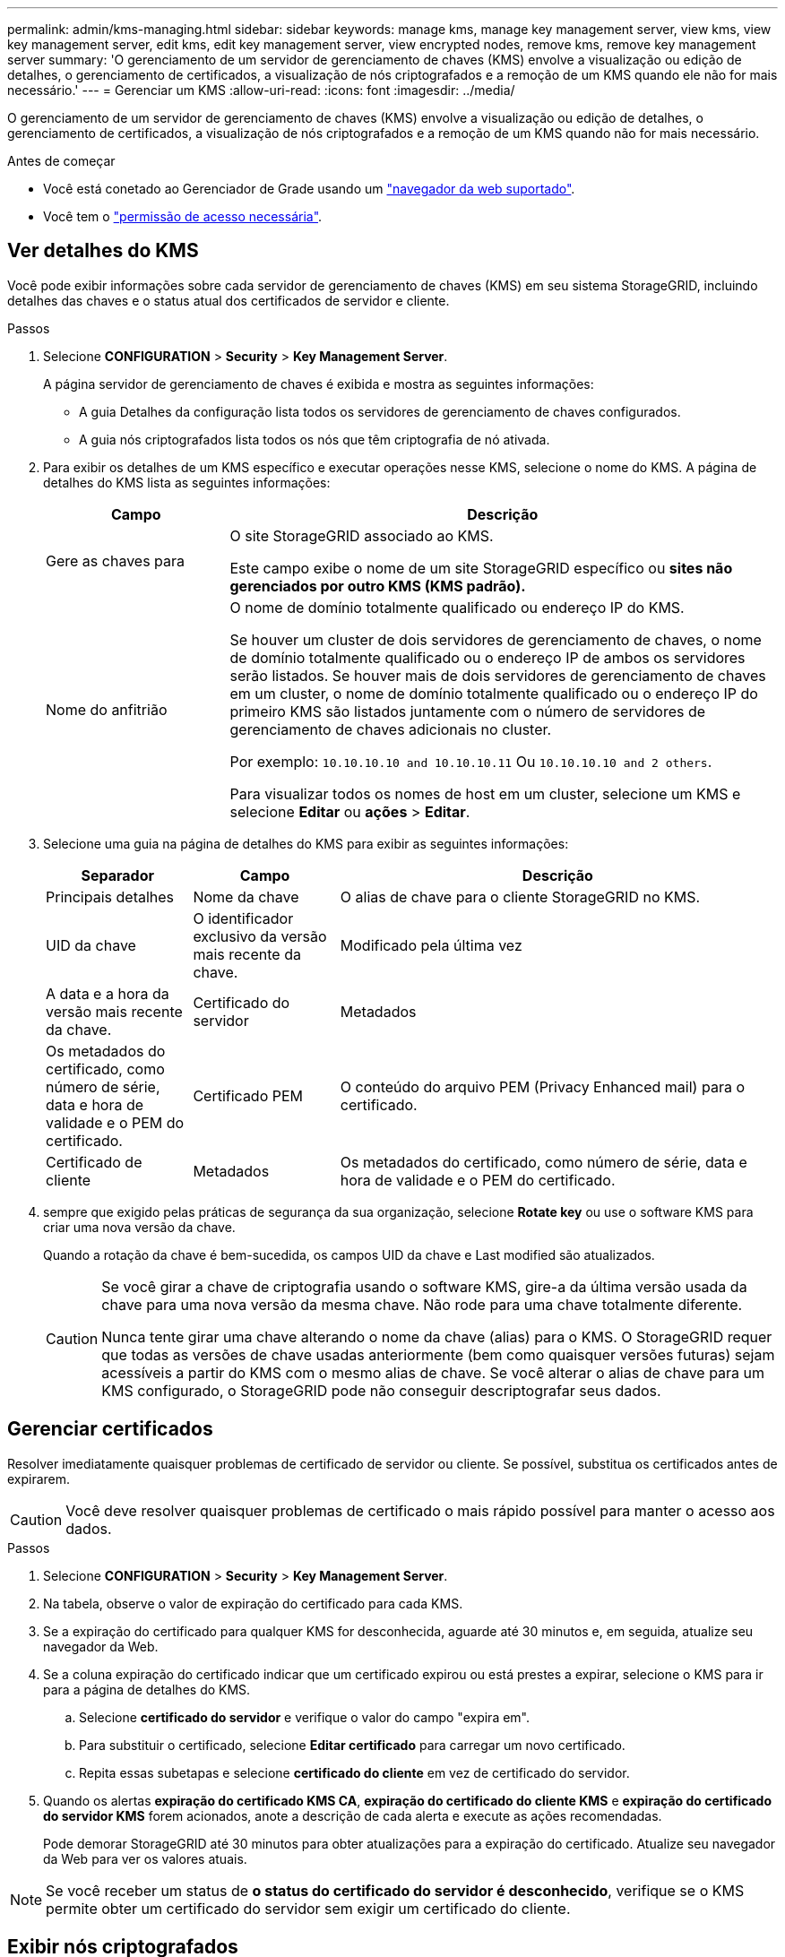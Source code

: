 ---
permalink: admin/kms-managing.html 
sidebar: sidebar 
keywords: manage kms, manage key management server, view kms, view key management server, edit kms, edit key management server, view encrypted nodes, remove kms, remove key management server 
summary: 'O gerenciamento de um servidor de gerenciamento de chaves (KMS) envolve a visualização ou edição de detalhes, o gerenciamento de certificados, a visualização de nós criptografados e a remoção de um KMS quando ele não for mais necessário.' 
---
= Gerenciar um KMS
:allow-uri-read: 
:icons: font
:imagesdir: ../media/


[role="lead"]
O gerenciamento de um servidor de gerenciamento de chaves (KMS) envolve a visualização ou edição de detalhes, o gerenciamento de certificados, a visualização de nós criptografados e a remoção de um KMS quando não for mais necessário.

.Antes de começar
* Você está conetado ao Gerenciador de Grade usando um link:../admin/web-browser-requirements.html["navegador da web suportado"].
* Você tem o link:admin-group-permissions.html["permissão de acesso necessária"].




== Ver detalhes do KMS

Você pode exibir informações sobre cada servidor de gerenciamento de chaves (KMS) em seu sistema StorageGRID, incluindo detalhes das chaves e o status atual dos certificados de servidor e cliente.

.Passos
. Selecione *CONFIGURATION* > *Security* > *Key Management Server*.
+
A página servidor de gerenciamento de chaves é exibida e mostra as seguintes informações:

+
** A guia Detalhes da configuração lista todos os servidores de gerenciamento de chaves configurados.
** A guia nós criptografados lista todos os nós que têm criptografia de nó ativada.


. Para exibir os detalhes de um KMS específico e executar operações nesse KMS, selecione o nome do KMS. A página de detalhes do KMS lista as seguintes informações:
+
[cols="1a,3a"]
|===
| Campo | Descrição 


 a| 
Gere as chaves para
 a| 
O site StorageGRID associado ao KMS.

Este campo exibe o nome de um site StorageGRID específico ou *sites não gerenciados por outro KMS (KMS padrão).*



 a| 
Nome do anfitrião
 a| 
O nome de domínio totalmente qualificado ou endereço IP do KMS.

Se houver um cluster de dois servidores de gerenciamento de chaves, o nome de domínio totalmente qualificado ou o endereço IP de ambos os servidores serão listados. Se houver mais de dois servidores de gerenciamento de chaves em um cluster, o nome de domínio totalmente qualificado ou o endereço IP do primeiro KMS são listados juntamente com o número de servidores de gerenciamento de chaves adicionais no cluster.

Por exemplo: `10.10.10.10 and 10.10.10.11` Ou `10.10.10.10 and 2 others`.

Para visualizar todos os nomes de host em um cluster, selecione um KMS e selecione *Editar* ou *ações* > *Editar*.

|===
. Selecione uma guia na página de detalhes do KMS para exibir as seguintes informações:
+
[cols="1a,1a,3a"]
|===
| Separador | Campo | Descrição 


 a| 
Principais detalhes
 a| 
Nome da chave
 a| 
O alias de chave para o cliente StorageGRID no KMS.



 a| 
UID da chave
 a| 
O identificador exclusivo da versão mais recente da chave.



 a| 
Modificado pela última vez
 a| 
A data e a hora da versão mais recente da chave.



 a| 
Certificado do servidor
 a| 
Metadados
 a| 
Os metadados do certificado, como número de série, data e hora de validade e o PEM do certificado.



 a| 
Certificado PEM
 a| 
O conteúdo do arquivo PEM (Privacy Enhanced mail) para o certificado.



 a| 
Certificado de cliente
 a| 
Metadados
 a| 
Os metadados do certificado, como número de série, data e hora de validade e o PEM do certificado.



 a| 
Certificado PEM
 a| 
O conteúdo do arquivo PEM (Privacy Enhanced mail) para o certificado.

|===
. [[Rotate-key]] sempre que exigido pelas práticas de segurança da sua organização, selecione *Rotate key* ou use o software KMS para criar uma nova versão da chave.
+
Quando a rotação da chave é bem-sucedida, os campos UID da chave e Last modified são atualizados.

+
[CAUTION]
====
Se você girar a chave de criptografia usando o software KMS, gire-a da última versão usada da chave para uma nova versão da mesma chave. Não rode para uma chave totalmente diferente.

Nunca tente girar uma chave alterando o nome da chave (alias) para o KMS. O StorageGRID requer que todas as versões de chave usadas anteriormente (bem como quaisquer versões futuras) sejam acessíveis a partir do KMS com o mesmo alias de chave. Se você alterar o alias de chave para um KMS configurado, o StorageGRID pode não conseguir descriptografar seus dados.

====




== Gerenciar certificados

Resolver imediatamente quaisquer problemas de certificado de servidor ou cliente. Se possível, substitua os certificados antes de expirarem.


CAUTION: Você deve resolver quaisquer problemas de certificado o mais rápido possível para manter o acesso aos dados.

.Passos
. Selecione *CONFIGURATION* > *Security* > *Key Management Server*.
. Na tabela, observe o valor de expiração do certificado para cada KMS.
. Se a expiração do certificado para qualquer KMS for desconhecida, aguarde até 30 minutos e, em seguida, atualize seu navegador da Web.
. Se a coluna expiração do certificado indicar que um certificado expirou ou está prestes a expirar, selecione o KMS para ir para a página de detalhes do KMS.
+
.. Selecione *certificado do servidor* e verifique o valor do campo "expira em".
.. Para substituir o certificado, selecione *Editar certificado* para carregar um novo certificado.
.. Repita essas subetapas e selecione *certificado do cliente* em vez de certificado do servidor.


. Quando os alertas *expiração do certificado KMS CA*, *expiração do certificado do cliente KMS* e *expiração do certificado do servidor KMS* forem acionados, anote a descrição de cada alerta e execute as ações recomendadas.
+
Pode demorar StorageGRID até 30 minutos para obter atualizações para a expiração do certificado. Atualize seu navegador da Web para ver os valores atuais.




NOTE: Se você receber um status de *o status do certificado do servidor é desconhecido*, verifique se o KMS permite obter um certificado do servidor sem exigir um certificado do cliente.



== Exibir nós criptografados

Você pode exibir informações sobre os nós do dispositivo no seu sistema StorageGRID que têm a configuração *criptografia de nó* ativada.

.Passos
. Selecione *CONFIGURATION* > *Security* > *Key Management Server*.
+
A página Key Management Server (servidor de gerenciamento de chaves) é exibida. A guia Detalhes da configuração mostra todos os servidores de gerenciamento de chaves que foram configurados.

. Na parte superior da página, selecione a guia *nós criptografados*.
+
A guia nós criptografados lista os nós do dispositivo no sistema StorageGRID que têm a configuração *criptografia de nó* ativada.

. Revise as informações na tabela para cada nó de dispositivo.
+
[cols="1a,3a"]
|===
| Coluna | Descrição 


 a| 
Nome do nó
 a| 
O nome do nó do dispositivo.



 a| 
Tipo de nó
 a| 
O tipo de nó: Storage, Admin ou Gateway.



 a| 
Local
 a| 
O nome do site do StorageGRID onde o nó está instalado.



 a| 
KMS nome
 a| 
O nome descritivo do KMS usado para o nó.

Se nenhum KMS estiver listado, selecione a guia Detalhes da configuração para adicionar um KMS.

link:kms-adding.html["Adicionar um servidor de gerenciamento de chaves (KMS)"]



 a| 
UID da chave
 a| 
O ID exclusivo da chave de criptografia usada para criptografar e descriptografar dados no nó do dispositivo. Para ver um UID de chave inteiro, selecione o texto.

Um traço (--) indica que a chave UID é desconhecida, possivelmente por causa de um problema de conexão entre o nó do aparelho e o KMS.



 a| 
Estado
 a| 
O status da conexão entre o KMS e o nó do dispositivo. Se o nó estiver conetado, o carimbo de data/hora será atualizado a cada 30 minutos. Pode levar vários minutos para que o status da conexão seja atualizado após as alterações de configuração do KMS.

*Observação:* Atualize seu navegador para ver os novos valores.

|===
. Se a coluna Status indicar um problema KMS, solucione o problema imediatamente.
+
Durante as operações normais de KMS, o status será *conectado ao KMS*. Se um nó for desconetado da grade, o estado de conexão do nó é mostrado (administrativamente para baixo ou desconhecido).

+
Outras mensagens de status correspondem a alertas StorageGRID com os mesmos nomes:

+
** Falha ao carregar a configuração DE KMS
** Erro de conetividade DE KMS
** Nome da chave de encriptação KMS não encontrado
** Falha na rotação da chave de CRIPTOGRAFIA KMS
** A chave KMS falhou ao desencriptar um volume de aparelho
** KMS não está configurado


+
Execute as ações recomendadas para esses alertas.




CAUTION: Você deve resolver quaisquer problemas imediatamente para garantir que seus dados estejam totalmente protegidos.



== Edite um KMS

Talvez seja necessário editar a configuração de um servidor de gerenciamento de chaves, por exemplo, se um certificado estiver prestes a expirar.

.Antes de começar
* Se pretende atualizar o site selecionado para um KMS, analisou o link:kms-considerations-for-changing-for-site.html["Considerações para alterar o KMS para um site"].
* Você está conetado ao Gerenciador de Grade usando um link:../admin/web-browser-requirements.html["navegador da web suportado"].
* Você tem o link:admin-group-permissions.html["Permissão de acesso à raiz"].


.Passos
. Selecione *CONFIGURATION* > *Security* > *Key Management Server*.
+
A página servidor de gerenciamento de chaves é exibida e mostra todos os servidores de gerenciamento de chaves que foram configurados.

. Selecione o KMS que deseja editar e selecione *ações* > *Editar*.
+
Você também pode editar um KMS selecionando o nome do KMS na tabela e selecionando *Editar* na página de detalhes do KMS.

. Opcionalmente, atualize os detalhes em *Etapa 1 (detalhes do KMS)* do assistente Editar um servidor de gerenciamento de chaves.
+
[cols="1a,3a"]
|===
| Campo | Descrição 


 a| 
KMS nome
 a| 
Um nome descritivo para ajudá-lo a identificar este KMS. Deve ter entre 1 e 64 carateres.



 a| 
Nome da chave
 a| 
O alias exato da chave para o cliente StorageGRID no KMS. Deve ter entre 1 e 255 carateres.

Você só precisa editar o nome da chave em casos raros. Por exemplo, você deve editar o nome da chave se o alias for renomeado no KMS ou se todas as versões da chave anterior tiverem sido copiadas para o histórico de versões do novo alias.



 a| 
Gere as chaves para
 a| 
Se você estiver editando um KMS específico do site e ainda não tiver um KMS padrão, opcionalmente selecione *Sites não gerenciados por outro KMS (KMS padrão)*. Esta seleção converte um KMS específico do site para o KMS padrão, que se aplicará a todos os sites que não têm um KMS dedicado e a quaisquer sites adicionados em uma expansão.

*Observação:* se você estiver editando um KMS específico do site, não poderá selecionar outro site. Se você estiver editando o KMS padrão, não será possível selecionar um site específico.



 a| 
Porta
 a| 
A porta que o servidor KMS usa para comunicações KMIP (Key Management Interoperability Protocol). O padrão é 5696, que é a porta padrão KMIP.



 a| 
Nome do anfitrião
 a| 
O nome de domínio ou endereço IP totalmente qualificado para o KMS.

*Nota:* o campo Nome alternativo (SAN) do assunto do certificado do servidor deve incluir o FQDN ou o endereço IP que você inserir aqui. Caso contrário, o StorageGRID não poderá se conetar ao KMS ou a todos os servidores em um cluster KMS.

|===
. Se você estiver configurando um cluster KMS, selecione *Adicionar outro nome de host* para adicionar um nome de host para cada servidor no cluster.
. Selecione *continuar*.
+
A etapa 2 (carregar certificado do servidor) do assistente Editar um servidor de gerenciamento de chaves é exibida.

. Se precisar substituir o certificado do servidor, selecione *Procurar* e carregue o novo arquivo.
. Selecione *continuar*.
+
A etapa 3 (carregar certificados de cliente) do assistente Editar um servidor de gerenciamento de chaves é exibida.

. Se precisar substituir o certificado de cliente e a chave privada do certificado de cliente, selecione *Procurar* e carregue os novos arquivos.
. Selecione *testar e salvar*.
+
As conexões entre o servidor de gerenciamento de chaves e todos os nós de dispositivos criptografados por nós nos locais afetados são testadas. Se todas as conexões de nó forem válidas e a chave correta for encontrada no KMS, o servidor de gerenciamento de chaves será adicionado à tabela na página servidor de gerenciamento de chaves.

. Se for apresentada uma mensagem de erro, reveja os detalhes da mensagem e selecione *OK*.
+
Por exemplo, você pode receber um erro de entidade 422: Não processável se o site selecionado para este KMS já for gerenciado por outro KMS, ou se um teste de conexão falhou.

. Se você precisar salvar a configuração atual antes de resolver os erros de conexão, selecione *Force save*.
+

CAUTION: Selecionar *Force save* salva a configuração do KMS, mas não testa a conexão externa de cada dispositivo para esse KMS. Se houver um problema com a configuração, talvez você não consiga reinicializar os nós de dispositivo que têm a criptografia de nó ativada no site afetado. Você pode perder o acesso aos seus dados até que os problemas sejam resolvidos.

+
A configuração do KMS é salva.

. Reveja o aviso de confirmação e selecione *OK* se tiver a certeza de que pretende forçar a gravação da configuração.
+
A configuração do KMS é salva, mas a conexão com o KMS não é testada.





== Remover um servidor de gerenciamento de chaves (KMS)

Em alguns casos, você pode querer remover um servidor de gerenciamento de chaves. Por exemplo, você pode querer remover um KMS específico do site se você tiver desativado o site.

.Antes de começar
* Você revisou o link:kms-considerations-and-requirements.html["considerações e requisitos para usar um servidor de gerenciamento de chaves"].
* Você está conetado ao Gerenciador de Grade usando um link:../admin/web-browser-requirements.html["navegador da web suportado"].
* Você tem o link:admin-group-permissions.html["Permissão de acesso à raiz"].


.Sobre esta tarefa
Você pode remover um KMS nestes casos:

* Você pode remover um KMS específico do site se o site tiver sido desativado ou se o site não incluir nós de dispositivo com criptografia de nó ativada.
* Você pode remover o KMS padrão se um KMS específico do site já existir para cada site que tenha nós de dispositivo com criptografia de nó ativada.


.Passos
. Selecione *CONFIGURATION* > *Security* > *Key Management Server*.
+
A página servidor de gerenciamento de chaves é exibida e mostra todos os servidores de gerenciamento de chaves que foram configurados.

. Selecione o KMS que deseja remover e selecione *ações* > *Remover*.
+
Você também pode remover um KMS selecionando o nome do KMS na tabela e selecionando *Remover* na página de detalhes do KMS.

. Confirme se o seguinte é verdadeiro:
+
** Você está removendo um KMS específico do site para um site que não tem nó de dispositivo com criptografia de nó ativada.
** Você está removendo o KMS padrão, mas um KMS específico do site já existe para cada site com criptografia de nó.


. Selecione *Sim*.
+
A configuração do KMS é removida.


